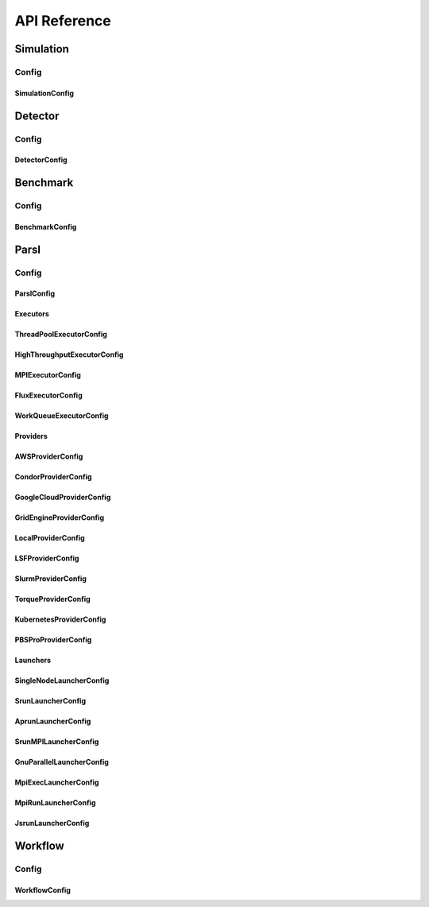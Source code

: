 *************
API Reference
*************

Simulation
==========

Config
------

SimulationConfig
^^^^^^^^^^^^^^^^

.. autopydantic_model:: ePIC_benchmarks.simulation.config.SimulationConfig
    :model-show-json: False
    :members:

Detector
========

Config
------

DetectorConfig
^^^^^^^^^^^^^^

.. autopydantic_model:: ePIC_benchmarks.detector.config.DetectorConfig
    :model-show-json: False
    :members:

Benchmark
=========

Config
------

BenchmarkConfig
^^^^^^^^^^^^^^^

.. autopydantic_model:: ePIC_benchmarks.benchmark.config.BenchmarkConfig
    :model-show-json: False
    :members:

Parsl
=====

Config
------

ParslConfig
^^^^^^^^^^^

.. autopydantic_model:: ePIC_benchmarks.parsl.config.ParslConfig
    :model-show-json: False
    :members:

Executors
^^^^^^^^^

ThreadPoolExecutorConfig
^^^^^^^^^^^^^^^^^^^^^^^^^^^^^^^^^^^^^^

.. autopydantic_model:: ePIC_benchmarks.parsl.executors.executors.ThreadPoolExecutorConfig
    :model-show-json: False
    :members:

HighThroughputExecutorConfig
^^^^^^^^^^^^^^^^^^^^^^^^^^^^^^^^^^^^^^

.. autopydantic_model:: ePIC_benchmarks.parsl.executors.executors.HighThroughputExecutorConfig
    :model-show-json: False
    :members:

MPIExecutorConfig
^^^^^^^^^^^^^^^^^^^^^^^^^^^^^^^^^^^^^^

.. autopydantic_model:: ePIC_benchmarks.parsl.executors.executors.MPIExecutorConfig
    :model-show-json: False
    :members:

FluxExecutorConfig
^^^^^^^^^^^^^^^^^^^^^^^^^^^^^^^^^^^^^^

.. autopydantic_model:: ePIC_benchmarks.parsl.executors.executors.FluxExecutorConfig
    :model-show-json: False
    :members:

WorkQueueExecutorConfig
^^^^^^^^^^^^^^^^^^^^^^^^^^^^^^^^^^^^^^

.. autopydantic_model:: ePIC_benchmarks.parsl.executors.executors.WorkQueueExecutorConfig
    :model-show-json: False
    :members:



Providers
^^^^^^^^^

AWSProviderConfig
^^^^^^^^^^^^^^^^^^^^^^^^^^^^^^^^^^^^^^

.. autopydantic_model:: ePIC_benchmarks.parsl.providers.providers.AWSProviderConfig
    :model-show-json: False
    :members:

CondorProviderConfig
^^^^^^^^^^^^^^^^^^^^^^^^^^^^^^^^^^^^^^

.. autopydantic_model:: ePIC_benchmarks.parsl.providers.providers.CondorProviderConfig
    :model-show-json: False
    :members:

GoogleCloudProviderConfig
^^^^^^^^^^^^^^^^^^^^^^^^^^^^^^^^^^^^^^

.. autopydantic_model:: ePIC_benchmarks.parsl.providers.providers.GoogleCloudProviderConfig
    :model-show-json: False
    :members:

GridEngineProviderConfig
^^^^^^^^^^^^^^^^^^^^^^^^^^^^^^^^^^^^^^

.. autopydantic_model:: ePIC_benchmarks.parsl.providers.providers.GridEngineProviderConfig
    :model-show-json: False
    :members:

LocalProviderConfig
^^^^^^^^^^^^^^^^^^^^^^^^^^^^^^^^^^^^^^

.. autopydantic_model:: ePIC_benchmarks.parsl.providers.providers.LocalProviderConfig
    :model-show-json: False
    :members:

LSFProviderConfig
^^^^^^^^^^^^^^^^^^^^^^^^^^^^^^^^^^^^^^

.. autopydantic_model:: ePIC_benchmarks.parsl.providers.providers.LSFProviderConfig
    :model-show-json: False
    :members:

SlurmProviderConfig
^^^^^^^^^^^^^^^^^^^^^^^^^^^^^^^^^^^^^^

.. autopydantic_model:: ePIC_benchmarks.parsl.providers.providers.SlurmProviderConfig
    :model-show-json: False
    :members:

TorqueProviderConfig
^^^^^^^^^^^^^^^^^^^^^^^^^^^^^^^^^^^^^^

.. autopydantic_model:: ePIC_benchmarks.parsl.providers.providers.TorqueProviderConfig
    :model-show-json: False
    :members:

KubernetesProviderConfig
^^^^^^^^^^^^^^^^^^^^^^^^^^^^^^^^^^^^^^

.. autopydantic_model:: ePIC_benchmarks.parsl.providers.providers.KubernetesProviderConfig
    :model-show-json: False
    :members:

PBSProProviderConfig
^^^^^^^^^^^^^^^^^^^^^^^^^^^^^^^^^^^^^^

.. autopydantic_model:: ePIC_benchmarks.parsl.providers.providers.PBSProProviderConfig
    :model-show-json: False
    :members:


Launchers
^^^^^^^^^
.. autopydantic_model:: ePIC_benchmarks.parsl.launchers.launchers.SimpleLauncherConfig
    :model-show-json: False
    :members:

SingleNodeLauncherConfig
^^^^^^^^^^^^^^^^^^^^^^^^^^^^^^^^^^^^^^

.. autopydantic_model:: ePIC_benchmarks.parsl.launchers.launchers.SingleNodeLauncherConfig
    :model-show-json: False
    :members:

SrunLauncherConfig
^^^^^^^^^^^^^^^^^^^^^^^^^^^^^^^^^^^^^^

.. autopydantic_model:: ePIC_benchmarks.parsl.launchers.launchers.SrunLauncherConfig
    :model-show-json: False
    :members:

AprunLauncherConfig
^^^^^^^^^^^^^^^^^^^^^^^^^^^^^^^^^^^^^^

.. autopydantic_model:: ePIC_benchmarks.parsl.launchers.launchers.AprunLauncherConfig
    :model-show-json: False
    :members:

SrunMPILauncherConfig
^^^^^^^^^^^^^^^^^^^^^^^^^^^^^^^^^^^^^^

.. autopydantic_model:: ePIC_benchmarks.parsl.launchers.launchers.SrunMPILauncherConfig
    :model-show-json: False
    :members:

GnuParallelLauncherConfig
^^^^^^^^^^^^^^^^^^^^^^^^^^^^^^^^^^^^^^

.. autopydantic_model:: ePIC_benchmarks.parsl.launchers.launchers.GnuParallelLauncherConfig
    :model-show-json: False
    :members:

MpiExecLauncherConfig
^^^^^^^^^^^^^^^^^^^^^^^^^^^^^^^^^^^^^^

.. autopydantic_model:: ePIC_benchmarks.parsl.launchers.launchers.MpiExecLauncherConfig
    :model-show-json: False
    :members:

MpiRunLauncherConfig
^^^^^^^^^^^^^^^^^^^^^^^^^^^^^^^^^^^^^^

.. autopydantic_model:: ePIC_benchmarks.parsl.launchers.launchers.MpiRunLauncherConfig
    :model-show-json: False
    :members:

JsrunLauncherConfig
^^^^^^^^^^^^^^^^^^^^^^^^^^^^^^^^^^^^^^

.. autopydantic_model:: ePIC_benchmarks.parsl.launchers.launchers.JsrunLauncherConfig
    :model-show-json: False
    :members:

Workflow
========

Config
------

WorkflowConfig
^^^^^^^^^^^^^^^^^^^^^^^^^^^^^^^^^^^^^^

.. autopydantic_model:: ePIC_benchmarks.workflow.config.WorkflowConfig
    :model-show-json: False
    :members:










